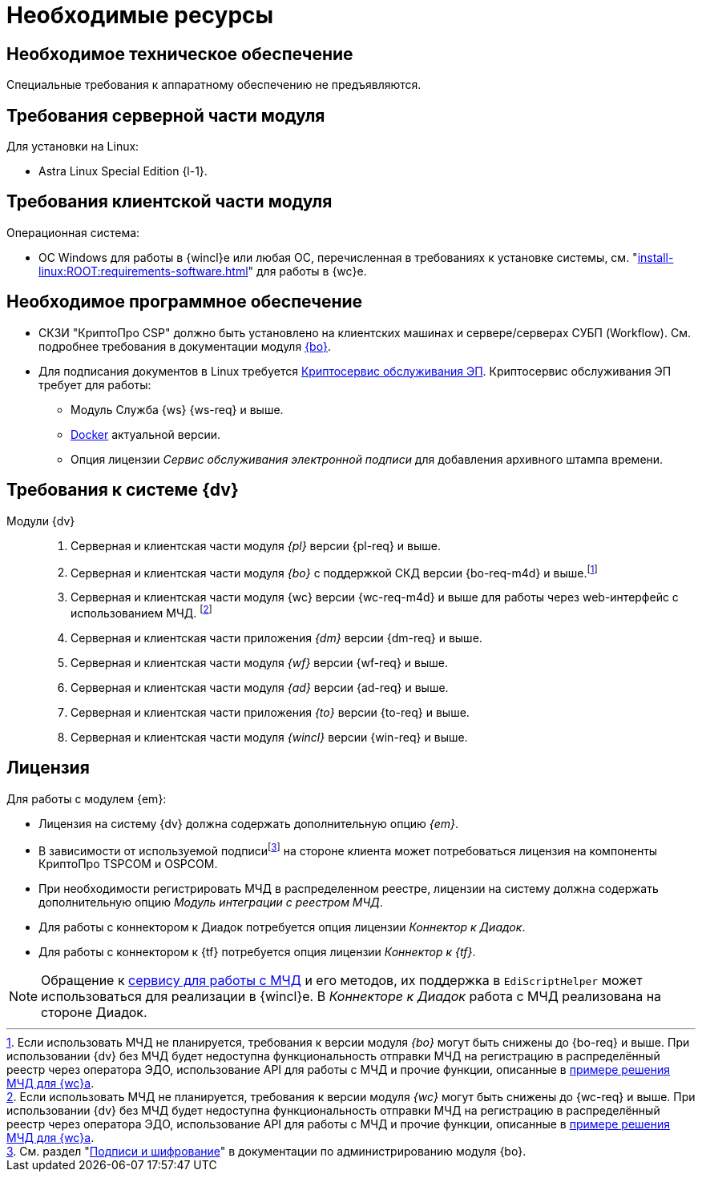 = Необходимые ресурсы

[#hardware]
== Необходимое техническое обеспечение

Специальные требования к аппаратному обеспечению не предъявляются.

[#server]
== Требования серверной части модуля

[#linux]
.Для установки на Linux:
* Astra Linux Special Edition {l-1}.

[#client]
== Требования клиентской части модуля

.Операционная система:
// * ОС Windows:
// ** Microsoft Windows {w-client-1}.
// ** Microsoft Windows {w-client-2}.
// ** Microsoft Windows {w-client-3}.
// ** Microsoft Windows {w-client-4}.
* ОС Windows для работы в {wincl}е или любая ОС, перечисленная в требованиях к установке системы, см. "xref:install-linux:ROOT:requirements-software.adoc[]" для работы в {wc}е.

[#software]
== Необходимое программное обеспечение

* СКЗИ "КриптоПро CSP" должно быть установлено на клиентских машинах и сервере/серверах СУБП (Workflow). См. подробнее требования в документации модуля xref:6.1@backoffice::requirements.adoc#crypto-pro[{bo}].
* Для подписания документов в Linux требуется xref:engineer:ROOT:java-service.adoc[Криптосервис обслуживания ЭП]. Криптосервис обслуживания ЭП требует для работы:
+
** Модуль Служба {ws} {ws-req} и выше.
** https://www.docker.com/[Docker] актуальной версии.
** Опция лицензии _Сервис обслуживания электронной подписи_ для добавления архивного штампа времени.
// необходимо установить xref:6.1@backoffice:admin:prepare-cryptopro.adoc[компоненты] КриптоПро TSPCOM и OSPCOM на клиентских компьютерах.

[#docsvision]
== Требования к системе {dv}

Модули {dv}::
. Серверная и клиентская части модуля _{pl}_ версии {pl-req} и выше.
. Серверная и клиентская части модуля _{bo}_ с поддержкой СКД версии {bo-req-m4d} и выше.footnote:[Если использовать МЧД не планируется, требования к версии модуля _{bo}_ могут быть снижены до {bo-req} и выше. При использовании {dv} без МЧД будет недоступна функциональность отправки МЧД на регистрацию в распределённый реестр через оператора ЭДО, использование API для работы с МЧД и прочие функции, описанные в xref:m4d@webclient:programmer:other/powers-of-attorney.adoc[примере решения МЧД для {wc}а].]
+
. Серверная и клиентская части модуля {wc} версии {wc-req-m4d} и выше для работы через web-интерфейс с использованием МЧД.
footnote:[Если использовать МЧД не планируется, требования к версии модуля _{wc}_ могут быть снижены до {wc-req} и выше. При использовании {dv} без МЧД будет недоступна функциональность отправки МЧД на регистрацию в распределённый реестр через оператора ЭДО, использование API для работы с МЧД и прочие функции, описанные в xref:m4d@webclient:programmer:other/powers-of-attorney.adoc[примере решения МЧД для {wc}а].]
+
. Серверная и клиентская части приложения _{dm}_ версии {dm-req} и выше.
. Серверная и клиентская части модуля _{wf}_ версии {wf-req} и выше.
. Серверная и клиентская части модуля _{ad}_ версии {ad-req} и выше.
. Серверная и клиентская части приложения _{to}_ версии {to-req} и выше.
. Серверная и клиентская части модуля _{wincl}_ версии {win-req} и выше.

[#license]
== Лицензия

.Для работы с модулем {em}:
* Лицензия на систему {dv} должна содержать дополнительную опцию _{em}_.
* В зависимости от используемой подписиfootnote:[См. раздел "xref:6.1@backoffice:admin:system-settings.adoc#signature-cypher[Подписи и шифрование]" в документации по администрированию модуля {bo}.] на стороне клиента может потребоваться лицензия на компоненты КриптоПро TSPCOM и OSPCOM.
// tag::m4d-license[]
* При необходимости регистрировать МЧД в распределенном реестре, лицензии на систему должна содержать дополнительную опцию _Модуль интеграции с реестром МЧД_.
// end::m4d-license[]
* Для работы с коннектором к Диадок потребуется опция лицензии _Коннектор к Диадок_.
// * Для работы с коннектором к СБИС потребуется опция лицензии _Коннектор к СБИС_.
* Для работы с коннектором к {tf} потребуется опция лицензии _Коннектор к {tf}_.

NOTE: Обращение к xref:programmer:api/IEdiPowerOfAttorneyService.adoc[сервису для работы с МЧД] и его методов, их поддержка в `EdiScriptHelper` может использоваться для реализации в {wincl}е. В  _Коннекторе к Диадок_ работа с МЧД реализована на стороне Диадок.